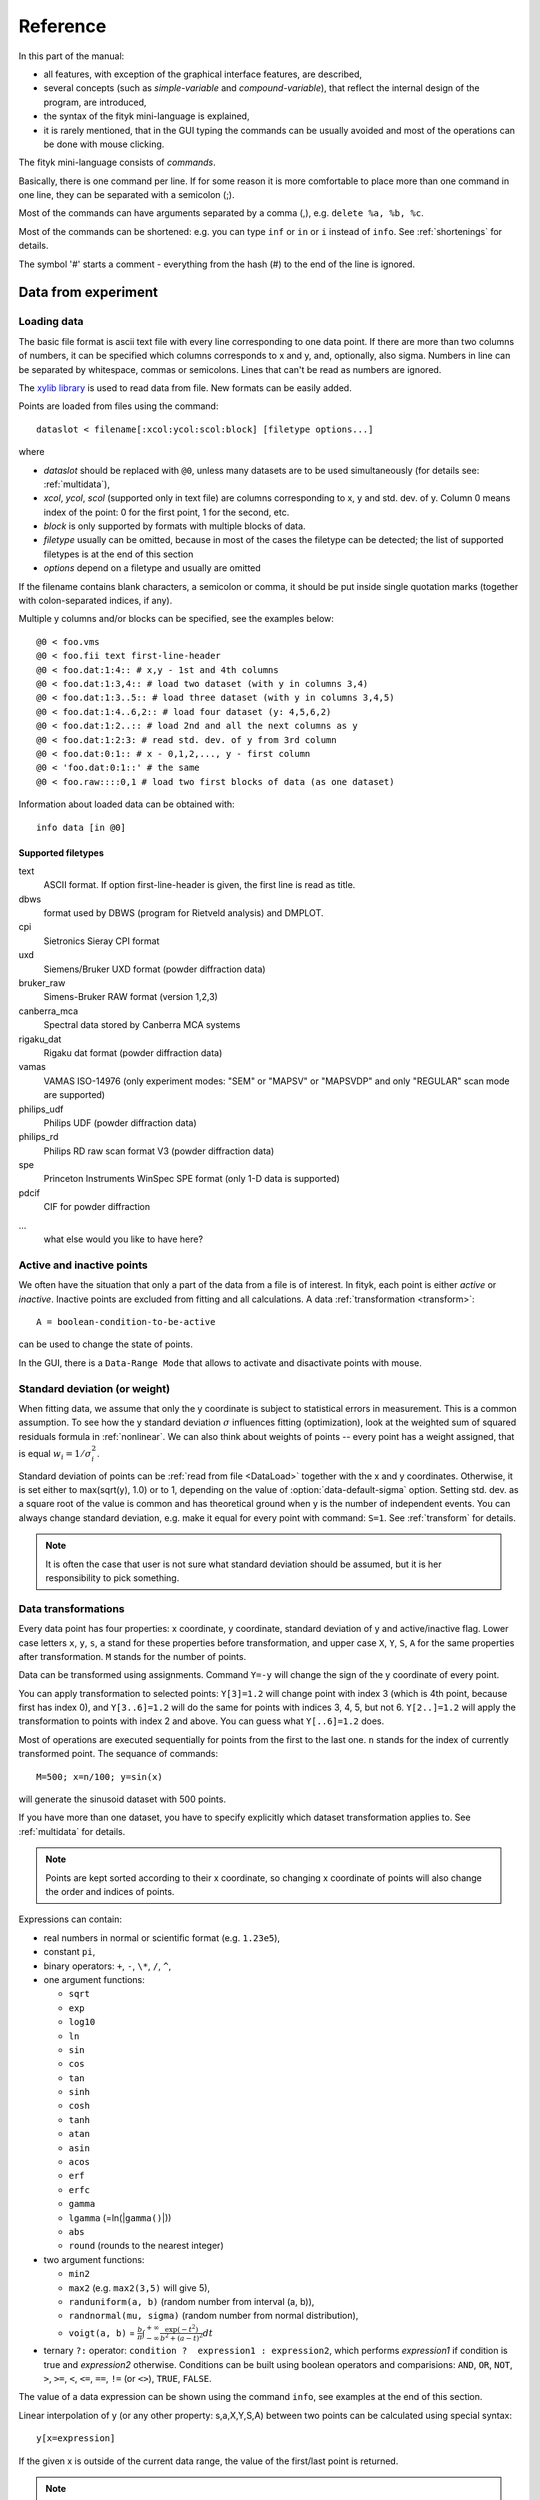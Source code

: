 
Reference
#########

In this part of the manual:

- all features, with exception of the graphical interface features,
  are described,

- several concepts (such as *simple-variable* and *compound-variable*),
  that reflect the internal design of the program, are introduced,

- the syntax of the fityk mini-language is explained,

- it is rarely mentioned, that in the GUI typing the commands can be usually
  avoided and most of the operations can be done with mouse clicking.

The fityk mini-language consists of *commands*.

Basically, there is one command per line.  If for some reason it is more
comfortable to place more than one command in one line, they can be
separated with a semicolon (;).

Most of the commands can have arguments separated by a comma (,),
e.g. ``delete %a, %b, %c``.

Most of the commands can be shortened: e.g. you can type
``inf`` or ``in`` or ``i`` instead of ``info``.
See :ref:`shortenings` for details.

The symbol '#' starts a comment - everything from the
hash (#) to the end of the line is ignored.

Data from experiment
====================

.. _DataLoad:

Loading data
------------

The basic file format is ascii text file with every line
corresponding to one data point. If there are more than two columns
of numbers, it can be specified which columns corresponds to x and y,
and, optionally, also sigma.
Numbers in line can be separated by whitespace, commas or semicolons.
Lines that can't be read as numbers are ignored.

The `xylib library <http://www.unipress.waw.pl/fityk/xylib/>`_
is used to read data from file.  New formats can be easily added.

Points are loaded from files using the command::

   dataslot < filename[:xcol:ycol:scol:block] [filetype options...]

where

- *dataslot* should be replaced with ``@0``, unless many datasets
  are to be used simultaneously (for details see: :ref:`multidata`),

- *xcol*, *ycol*, *scol* (supported only in text file) are columns
  corresponding to x, y and std. dev. of y.
  Column 0 means index of the point: 0 for the first point,
  1 for the second, etc.

- *block* is only supported by formats with multiple blocks of data.

- *filetype* usually can be omitted, because in most of the cases
  the filetype can be detected; the list of supported filetypes is
  at the end of this section

- *options* depend on a filetype and usually are omitted

If the filename contains blank characters, a semicolon or comma, it
should be put inside single quotation marks (together with colon-separated
indices, if any).

Multiple y columns and/or blocks can be specified, see the examples below::

    @0 < foo.vms
    @0 < foo.fii text first-line-header
    @0 < foo.dat:1:4:: # x,y - 1st and 4th columns
    @0 < foo.dat:1:3,4:: # load two dataset (with y in columns 3,4)
    @0 < foo.dat:1:3..5:: # load three dataset (with y in columns 3,4,5)
    @0 < foo.dat:1:4..6,2:: # load four dataset (y: 4,5,6,2)
    @0 < foo.dat:1:2..:: # load 2nd and all the next columns as y
    @0 < foo.dat:1:2:3: # read std. dev. of y from 3rd column
    @0 < foo.dat:0:1:: # x - 0,1,2,..., y - first column
    @0 < 'foo.dat:0:1::' # the same
    @0 < foo.raw::::0,1 # load two first blocks of data (as one dataset)

Information about loaded data can be obtained with::

   info data [in @0]

Supported filetypes
~~~~~~~~~~~~~~~~~~~

text
    ASCII format. If option first-line-header is given,
    the first line is read as title.

dbws
    format used by DBWS (program for Rietveld analysis)
    and DMPLOT.

cpi
    Sietronics Sieray CPI format

uxd
    Siemens/Bruker UXD format (powder diffraction data)

bruker_raw
    Simens-Bruker RAW format (version 1,2,3)

canberra_mca
    Spectral data stored by Canberra MCA systems

rigaku_dat
    Rigaku dat format (powder diffraction data)

vamas
    VAMAS ISO-14976
    (only experiment modes: "SEM" or "MAPSV" or "MAPSVDP" and
    only "REGULAR" scan mode are supported)

philips_udf
    Philips UDF (powder diffraction data)

philips_rd
    Philips RD raw scan format V3 (powder diffraction data)

spe
    Princeton Instruments WinSpec SPE format
    (only 1-D data is supported)

pdcif
    CIF for powder diffraction

...
    what else would you like to have here?

Active and inactive points
--------------------------

We often have the situation that only a part of the data from a file is
of interest. In fityk, each point is either *active* or *inactive*.
Inactive points are excluded from fitting and all calculations.
A data :ref:`transformation <transform>`::

   A = boolean-condition-to-be-active

can be used to change the state of points.

In the GUI, there is a ``Data-Range Mode`` that allows to activate and
disactivate points with mouse.

.. _weights:

Standard deviation (or weight)
------------------------------

When fitting data, we assume that only the y coordinate is subject to
statistical errors in measurement. This is a common assumption.
To see how the y standard deviation :math:`\sigma` influences fitting
(optimization), look at the weighted sum of squared residuals formula
in :ref:`nonlinear`.
We can also think about weights of points -- every point has a weight
assigned, that is equal :math:`w_i=1/\sigma_i^2`.

Standard deviation of points can be
:ref:`read from file <DataLoad>` together with the x and y
coordinates. Otherwise, it is set either to max(sqrt(y), 1.0)
or to 1, depending on the value of :option:`data-default-sigma` option.
Setting std. dev. as a square root of the value is common
and has theoretical ground when y is the number of independent events.
You can always change standard deviation, e.g. make it equal for every
point with command: ``S=1``.
See :ref:`transform` for details.

.. note:: It is often the case that user is not sure what standard deviation
          should be assumed, but it is her responsibility to pick something.

.. _transform:

Data transformations
--------------------

Every data point has four properties: x coordinate, y coordinate,
standard deviation of y and active/inactive flag. Lower case
letters ``x``, ``y``, ``s``, ``a`` stand for these properties
before transformation,
and upper case ``X``, ``Y``, ``S``, ``A`` for the same properties
after transformation.
``M`` stands for the number of points.

Data can be transformed using assignments.
Command ``Y=-y`` will change the sign of the y coordinate
of every point.

You can apply transformation to selected points:
``Y[3]=1.2`` will change point with index 3
(which is 4th point, because first has index 0),
and ``Y[3..6]=1.2`` will do the same for points with
indices 3, 4, 5, but not 6. ``Y[2..]=1.2``
will apply the transformation to points with index 2 and above.
You can guess what ``Y[..6]=1.2`` does.

Most of operations are executed sequentially for points from the first
to the last one. ``n`` stands for the index of currently transformed point.
The sequance of commands::

    M=500; x=n/100; y=sin(x)

will generate the sinusoid dataset with 500 points.

If you have more than one dataset, you have to specify explicitly
which dataset transformation applies to. See :ref:`multidata` for details.

.. note:: Points are kept sorted according to their x coordinate,
   so changing x coordinate of points
   will also change the order and indices of points.

Expressions can contain:

- real numbers in normal or scientific format (e.g. ``1.23e5``),

- constant ``pi``,

- binary operators: ``+``, ``-``, ``\*``, ``/``, ``^``,

- one argument functions:

  * ``sqrt``
  * ``exp``
  * ``log10``
  * ``ln``
  * ``sin``
  * ``cos``
  * ``tan``
  * ``sinh``
  * ``cosh``
  * ``tanh``
  * ``atan``
  * ``asin``
  * ``acos``
  * ``erf``
  * ``erfc``
  * ``gamma``
  * ``lgamma`` (=ln(\|\ ``gamma()``\ \|))
  * ``abs``
  * ``round`` (rounds to the nearest integer)

- two argument functions:

  * ``min2``
  * ``max2`` (e.g. ``max2(3,5)`` will give 5),
  * ``randuniform(a, b)`` (random number from interval (a, b)),
  * ``randnormal(mu, sigma)`` (random number from normal distribution),
  * ``voigt(a, b)``
    = :math:`\frac{b}{\pi} \int_{-\infty}^{+\infty} \frac{\exp(-t^2)}{b^2+(a-t)^2} dt`

- ternary ``?:`` operator: ``condition ?  expression1 : expression2``,
  which performs *expression1* if condition is true
  and *expression2* otherwise.
  Conditions can be built using boolean operators and comparisions:
  ``AND``, ``OR``, ``NOT``, ``>``, ``>=``, ``<``, ``<=``, ``==``,
  ``!=`` (or ``<>``), ``TRUE``, ``FALSE``.

The value of a data expression can be shown using the command ``info``,
see examples at the end of this section.

Linear interpolation of y (or any other property: s,a,X,Y,S,A)
between two points can be calculated using special syntax::

   y[x=expression]

If the given x is outside of the current data range, the value of
the first/last point is returned.

.. note:: All operations are performed on real numbers.

Two numbers that differ less than *epsilon*
(see :ref:`option epsilon <epsilon>`)
i.e. abs(a-b)<:option:`epsilon`, are considered equal.

Indices are also computed in real number domain,
and then rounded to the nearest integer.

Transformations can be joined with comma (,), e.g. ::

   X=y, Y=x

swaps axes.

Before and after executing transformations, points are always
sorted according to their x coordinate. You can temporarily change
the order of points using ``order=t``, where *t* is one of
``x``, ``y``, ``s``, ``a``, ``-x``, ``-y``, ``-s``, ``-a``.
This only makes sense for a sequence of transformations (joined
with comma), as after finishing each transformation points will be
reordered again. This feature is rarely useful.

Points can be deleted using the following syntax::

   delete[index-or-range]

or ::

   delete(condition)

and created simply by increasing the value of ``M``.

There are two parametrized functions: ``spline`` and ``interpolate``.
The general syntax is::

   parametrizedfunc [param1, param2](expression)

e.g. ::

   spline[22.1, 37.9, 48.1, 17.2, 93.0, 20.7](x)

will give the value of a *cubic spline interpolation* through points
(22.1, 37.9), (48.1, 17.2), ... in x.
Spline function is used for manual background subtraction via the GUI.
Function ``interpolate`` is similar, but gives a *polyline interpolation*.

There are also aggregate functions:

- ``min`` (the smallest value),

- ``max`` (the largest value),

- ``sum`` (sum of all values),

- ``avg`` (arithmetic mean of all values),

- ``stddev`` (standard deviation of all values),

- ``darea`` (``darea(y)`` gives the interpolated area under data points,
          and can be used to normalize the area.
          ``darea`` is implemented as *t\*(x[n+1]-x[n-1])/2*,
          where *t* is the value of the *expression*).

They have two forms::

   aggregatefunc(expression)

   aggregatefunc(expression if condition)

In the first form the value of *expression* is calculated for all points.
In the second, only the points for which the *condition* is true are
taken into account.

True value in data expression is represented numerically by 1.,
and false by 0, so ``sum`` can be also used to count points
that fulfil given criteria.

A few examples::

    Y[1...] = Y[n-1] + y[n] # integrate
    x[...-1] = (x[n]+x[n+1])/2;  # reduces
    y[...-1] = y[n]+y[n+1];      # two times
    delete(n%2==1)               # number of points
    delete(not a) # delete inactive points
    X = 4*pi * sin(x/2*pi/180) / 1.54051 # changes x scale (2theta -> Q)
    # make equal step, keep the number of points the same
    X = x[0] + n * (x[M-1]-x[0]) / (M-1),  Y = y[x=X], S = s[x=X], A = a[x=X]
    # take the first 2000 points, average them and subtract as background
    Y = y - avg(y if n<2000)
    # fityk can also be used as a simple calculator
    i 2+2 #4
    i sin(pi/4)+cos(pi/4) #1.41421
    i gamma(10) #362880
    # examples of aggregate functions
    i max(y) # the largest y value
    i sum(y>avg(y)) # the number of points which have y value greater than arithmetic mean
    Y = y / darea(y) # normalize data area
    i darea(y-F(x) if 20<x<25)

.. _datasetop:

There is also another kind of transformations,
:dfn:`dataset tranformation`, which operate on a whole dataset,
not single points. The syntax (for one dataset) is::

   @0 = dataset-transformation @0

where *dataset-transformation* can be one of:

``sum_same_x``
    Merges points which distance in x is smaller than
    :ref:`epsilon <epsilon>`.
    x of a merged point is the average,
    and y and sigma are sums of components.

``avg_same_x``
    The same as sum_same_x, but y and sigma of a merged point
    is set as an average of components.

``shirley_bg``
    Calculates Shirley background
    (useful in X-ray photoelectron spectroscopy).

``rm_shirley_bg``
    Calculates data with removed Shirley background.

.. _funcindt:

Functions and variables in data transformation
----------------------------------------------

information in this section are not often used in practice.
Read it after reading :ref:`model`.

Variables ($foo) and functions (%bar) can be used in data transformations,
and a current value of data expression can be assigned to a variable.
Values of the function parameters (e.g. ``%fun.a0``) and pseudo-parameters
Center, Height, FWHM and Area (e.g. ``%fun.Area``) can also be used.
Pseudo-parameters are supported only by functions, which know
how to calculate these properties.

It is possible to calculate some properties of %functions:

- ``numarea(%f, x1, x2, n)`` gives area integrated numerically
  from *x1* to *x2* using trapezoidal rule with *n* equal steps.

- ``findx(%f, x1, x2, y)`` finds *x* in interval (*x1*, *x2*) such that
  %f(*x*)=*y* using bisection method combined with Newton-Raphson method.
  It is a requirement that %f(*x1*) < *y* < %f(*x2*).

- ``extremum(%f, x1, x2)`` finds *x* in interval (*x1*, *x2*)
  such that %f'(*x*)=0 using bisection method.
  It is a requirement that %f'(*x1*) and %f'(*x2*) have different signs.

A few examples::

    $foo = {y[0]} # data expression can be used in variable assignment
    $foo2 = {y[0] in @0}  # dataset can be given if necessary
    Y = y / $foo  # and variables can be used in data transformation
    Y = y - %f(x) # subtracts function %f from data
    Y = y - @0.F(x) # subtracts all functions in F
    Z += Constant(~0)  # fit constant x-correction (this can be caused...
    fit                # ...by a shift in scale of the instrument collecting data),
    X = x + @0.Z(x)  # ...remove it from the dataset,
    Z = 0            # ...and clear the x-correction in the model
    info numarea(%fun, 0, 100, 10000) # shows area of function %fun
    info %fun.Area  # it is not always supported
    info %_1(extremum(%_1, 40, 50)) # shows extremum value
    # calculate FWHM numerically, value 50 can be tuned
    $c = {%f.Center}
    i findx(%f, $c, $c+50, %f.Height/2) - findx(%f, $c, $c-50, %f.Height/2)
    i %f.FWHM # should give almost the same.

.. _multidata:

Working with multiple datasets
------------------------------

Let us call a set of data that usually comes from one file --
a :dfn:`dataset`.
All operations described above assume only one dataset.
If there are more datasets created, it must be explicitly
stated which dataset the command is being applied to, e.g.
``M=500 in @0``.
Datasets have numbers and are referenced by '@' with the number,
e.g. ``@3``.
``@*`` means all datasets (e.g. ``Y=y/10 in @*``).

To load dataset from file, use one of commands::

   @n < filename:xcol:ycol:scol:block filetype options...

   @+ < filename:xcol:ycol:scol:block filetype options...

The first one uses existing data slot and the second one creates
a new slot.  Using @+ increases the number of datasets,
and command ``delete @n`` decreases it.

The syntax::

   @n = dataset-transformation @m + @k + ...

   @+ = dataset-transformation @m + @k + ...

can be used for example:

- to duplicate a dataset (``@+ = @n``),

- to create a new dataset as a sum of two or more existing sets
  (``@+ = @n + @m + ...``),

- to perform :ref:`dataset transformations <datasetop>`, e.g. to remove
  Shirley background (``@n = rm_shirley_bg @n``).

A sum of datasets contains all points from all component datasets.
If you want to merge points with the same x value, use::

   @+ = sum_same_x @*n* + @*m* + ...

Each dataset has a separate :ref:`model <model>`,
that can be fitted to the data. This is explained in the next chapter.

Each dataset also has a title (it does not have to be unique, however).
When loading file, a title is automatically created, either using
the filename or by reading it from the file (depending on the format
of the file). Titles can be changed using the command::

   `set @*n*.title=*new-title*`.

To print the title of the dataset, type ``info title in @n``.

You calculate values of a data expression for each dataset and print
a list of results, e.g. ``i+ avg(y) in @*``.

.. _dexport:

Exporting data
--------------

Command::

   info dataslot (expression , ...) > file.tsv

can export data to an ASCII TSV (tab separated values) file.

To export data in a 3-column (x, y and standard deviation) format, use::

   info @0 (x, y, s) > file.tsv

If ``a`` is not listed in the list of columns,
like in the example above, only the active points are exported.

All expressions that can be used on the right-hand side of data
transformations can also be used in the column list.
Additionally, F and Z can be used with dataset prefix, e.g. ::

   info @0 (n+1, x, y, F(x), y-F(x), Z(x), %foo(x), a, sin(pi*x)+y^2) > file.tsv

.. _model:

Model
=====

.. _modelintro:

Model - Introduction
--------------------

The :dfn:`model` *F* (the function that is fitted to the data) is computed
as a sum of :dfn:`component functions`, :math:`F = \sum_i f_i`.
Each component function is one of the functions defined in the program,
such as Gaussian or polynomial.

To avoid confusion we will always use:

- the name *model* when referring to the total function fitted to data.

- and the name *function* only when referring to a component function.

Function :math:`f_i=f_i(x; \boldsymbol{a})` is a function of *x*,
and depends on a vector of parameters :math:`\boldsymbol{a}`.
This vector contains all fitted parameters.

Because we often have the situation, that the error in the *x* coordinate
of data points can be modeled with function :math:`Z(x; \boldsymbol{a})`,
we introduce this term to the model, and the final formula is:

.. math::
    F(x; \boldsymbol{a}) = \sum_i f_i(x+Z(x; \boldsymbol{a}); \boldsymbol{a})

where :math:`Z(x; \boldsymbol{a}) = \sum_i z_i(x; \boldsymbol{a})`

Note that the same :dfn:`x-correction` *Z*
is used in all functions :math:`f_i`.

Now we will have a closer look at component functions.
Every function :math:`f_i` has a type chosen from the function types
available in the program. The same is true about functions :math:`z_i`.
One of these types is the *Gaussian*. It has the following formula:

.. math::
    f_G(x; a_0, a_1, a_2)=a_{0}\exp\left[-\ln(2)\left(\frac{x-a_{1}}{a_{2}}\right)^{2}\right]

There are three parameters of Gaussian. These parameters do not
depend on *x*. There must be one :dfn:`variable`
bound to each function's parameter.

.. _variables:

Variables
---------

Variables in Fityk have names prefixed with the dollar symbol ($).
A variable is created by assigning a value to it, e.g. ::

   $foo=~5.3
   $c=3.1
   $bar=5*sin($foo)

The variables like the first one, ``$foo``,
created by assigning to it a real number prefixed with '~',
will be called :dfn:`simple-variables`.
The '~' means that the value assigned to the variable can be changed
when fitting the model to the data.

Each simple-variable is independent. In optimization terms, it corresponds
to one dimension of the space where we will look for the minimum.

In the above example, the variable ``$c`` is actually a *constant*.
``$bar`` depends on the value of ``$foo``.
When ``$foo`` changes, the value of ``$bar`` also changes.
Variables like ``$bar`` will be called :dfn:`compound-variables`.
Compound-variables can be build using operators +, -, \*, /, ^
and the functions
``sqrt``,
``exp``,
``log10``,
``ln``,
``sin``,
``cos``,
``tan``,
``sinh``,
``cosh``,
``tanh``,
``atan``,
``asin``,
``acos``,
``erf``,
``erfc``,
``lgamma``,
``abs``,
``voigt``.
This is a subset of the functions used in
:ref:`data transformations <transform>`.

Variables can be used in data tranformations,
e.g. ``Y=y/$a``.

The value of the data expression can be used in the variable definition,
but it must be inside braces, e.g. ``$bleh={3+5}``
or, to create a simple variable: ``$bleh=~{3+5}``.

Sometimes it is useful to freeze a variable, i.e. to prevent it from
changing while fitting. There is no special syntax for it,
but it can be done using data expressions in this way::

    $a = ~12.3 # $a is fittable
    $a = {$a}  # $a is not fittable
    $a = ~{$a}  # $a is fittable again

It is also possible to define a variable as e.g. ``$bleh=~9.1*exp(~2)``.
In this case two simple-variables (with values 9.1 and 2) are created
automatically.

Automatically created variables are named ``$_1``, ``$_2``,
``$_3``, and so on.

Variables can be deleted using the command::

   delete $variable

.. _domain:

Some fitting algorithms need to randomize the parameters of the fitted
function (i.e. they need to randomize simple variables).
For this purpose, the simple variable can have a specified :dfn:`domain`.
Note that the domain does not imply any constraints on the value
the variable can have -- it is only a hint for fitting algorithms.
Domains are used by Nelder-Mead method and Genetic Algorithms.
The syntax is as follows::

    $a = ~12.3 [11 +- 5] # center and width of the domain are given
    $b = ~12.3 [ +- 5] # if the center of the domain is not specified,
                       # the value of the variable is used

If the domain is not specified, the value of
:option:`variable-domain-percent` option is used
(domain is +/- *value-of-variable* * :option:`variable-domain-percent` / 100)

Function types and functions
----------------------------

Let us go back to functions. Function types have names that start
with upper case letter, e.g. ``Linear`` or ``Voigt``. Functions
(i.e. function instances) have names prefixed with a percent symbol,
e.g. ``%func``. Every function has a type and variables bound to its
parameters.

``info types`` shows the list of available function types.
``info FunctionType`` (e.g. ``info Pearson7``) shows formula of the
*FunctionType*.

Functions can be created by giving the type and the correct
number of variables in brackets, e.g. ::

   %f1 = Gaussian(~66254., ~24.7, ~0.264)
   %f2 = Gaussian(~6e4, $ctr, $b+$c)
   %f3 = Gaussian(height=~66254., hwhm=~0.264, center=~24.7)

Every expression which is valid on the right-hand side of a variable
assignment can be used as a variable.
If it is not just a name of a variable, an automatic variable is created.
In the above examples, two variables were implicitely created for ``%f2``:
first for value ``6e4`` and the second for ``$b+$c``).

If the names of function's parameters are given (like for ``%f3``),
the variables can be given in any order.

Function types can can have specified default values for
some parameters. The variables for such parameters can be omitted,
e.g.::

   =-> i Pearson7
   Pearson7(height, center, hwhm, shape=2) = height/(1+((x-center)/hwhm)^2*(2^(1/shape)-1))^shape
   =-> %f4 = Pearson7(height=~66254., center=~24.7, fwhm=~0.264) # no shape is given
   New function %f4 was created.

A deep copy of function (i.e. all variables that it depends on
are also copied) can be made using the command::

   %function = copy(%another_function)

Functions can be also created with the command ``guess``,
as described in :ref:`guess`.

You can change a variable bound to any of the function parameters
in this manner::

    =-> %f = Pearson7(height=~66254., center=~24.7, fwhm=~0.264)
    New function %f was created.
    =-> %f.center=~24.8
    =-> $h = ~66254
    =-> %f.height=$h
    =-> info %f
    %f = Pearson7($h, $_5, $_3, $_4)
    =-> $h = ~60000 # variables are kept by name, so this also changes %f
    =-> %p1.center = %p2.center + 3 # keep fixed distance between %p1 and %p2

Functions can be deleted using the command::

   delete %function

.. _udf:

User-defined functions (UDF)
----------------------------

User-defined function types can be created using command ``define``,
and then used in the same way as built-in functions.

Example::

   define MyGaussian(height, center, hwhm) = height*exp(-ln(2)*((x-center)/hwhm)^2)

- The name of new type must start with an upper-case letter,
  contain only letters and digits and have at least two characters.

- The name of the type is followed by parameters in brackets.

- Parameter name must start with lowercase letter and,
  contain only  lowercase letters, digit and the underscore ('_').

- The name "x" is reserved, do not put it into parameter list,
  just use it on the right-hand side of the definition.

- There are special names of parameters,
  that fityk understands:

  * if the functions is peak-like:
    ``height``, ``center``, ``fwhm``, ``area``, ``hwhm``,

  * if the function is more like linear:
    ``slope``, ``intercept``, ``avgy``.

  Parameters with such names do not need default values.
  ``fwhm`` mean full width at half maximum (FWHM),
  ``hwhm`` means half width..., i.e. fwhm/2.

- Each parameter should have a default value (see examples below).
  Default values allow adding a peak with the command ``guess`` or with
  one click in the GUI.

- The default value can be a number or expression that contains
  the special names listed above with exeption of ``hwhm`` (use
  ``fwhm/2`` instead).

UDFs can be defined either by giving a full formula,
or as a sum of already defined functions, with possible
:dfn:`re-parametrization`
(see GaussianArea and GLSum below for the example of the latter).

When giving a full formula, right-hand side of the equality sign
is similar to the :ref:`definiton of variable <variables>`,
but the formula can also depend on *x*.
Hopefully the examples at the end of this section make the syntax clear.

.. admonition:: How it works internally

    The formula is parsed,
    derivatives of the formula are calculated symbolically,
    all expressions are simplified (but there is a lot of space for
    optimization here)
    and bytecode for virtual machine (VM) is created.

    When fitting, the VM calculates the value of the function
    and derivatives for every point.

    Possible (i.e. not implemented) optimizations include
    Common Subexpression Elimination and JIT compilation.

There is a simple substitution mechanism that makes writing complicated
functions easier.
Substitutions must be assigned in the same line, after keyword ``where``.
Example::

    define ReadShockley(sigma0=1, a=1) = sigma0 * t * (a - ln(t)) where t=x*pi/180

    # more complicated example, with nested substitutions
    define FullGBE(k, alpha) = k * alpha * eta * (eta / tanh(eta) - ln (2*sinh(eta))) where eta = 2*pi/alpha * sin(theta/2), theta=x*pi/180

.. tip:: Use the :file:`init` file for often used definitions.
         See :ref:`invoking` for details.

Defined functions can be undefined using command ``undefine``.

Examples::

    # first how some built-in functions could be defined
    define MyGaussian(height, center, hwhm) = height*exp(-ln(2)*((x-center)/hwhm)^2)
    define MyLorentzian(height, center, hwhm) = height/(1+((x-center)/hwhm)^2)
    define MyCubic(a0=height,a1=0, a2=0, a3=0) = a0 + a1*x + a2*x^2 + a3*x^3
    # supersonic beam arrival time distribution
    define SuBeArTiDi(c, s, v0, dv) = c*(s/x)^3*exp(-(((s/x)-v0)/dv)^2)/x
    # area-based Gaussian can be defined as modification of built-in Gaussian
    # (it is the same as built-in GaussianA function)
    define GaussianArea(area, center, hwhm) = Gaussian(area/fwhm/sqrt(pi*ln(2)), center, hwhm)
    # sum of Gaussian and Lorentzian, a.k.a PseudoVoigt (should be in one line)
    define GLSum(height, center, hwhm, shape) = Gaussian(height*(1-shape), center, hwhm)
    + Lorentzian(height*shape, center, hwhm)
    # to change definition of UDF, first undefine previous definition
    undefine GaussianArea

.. _speed:

Speed of computations
---------------------

With default settings, the value of every function is calculated
at every point. Functions such as Gaussian often have non-neglegible
values only in a small fraction of all points. To speed up the calculation,
set the option :option:`cut-function-level`
to a non-zero value. For each function the range with values
greater than :option:`cut-function-level`
will be estimated, and all values outside of this range are
considered to be equal zero.
Note that not all functions support this optimization.

If you have a number of loaded dataset, and the functions in different
datasets do not share parameters, it is faster to fit the datasets
sequentially (``fit @0; fit @1; ...``)
then parallelly (``fit @*``).

Each simple-variable slows down the fitting, although
this is often negligible.

Model, F and Z
--------------

As already discussed, each dataset has a separate model
that can be fitted to the data.
As can be seen from the :ref:`formula above <modelintro>`,
the model is defined as a set functions :math:`f_i`
and a set of functions :math:`z_i`.
These sets are named *F* and *Z* respectively.
The model is constructed by specifying names of functions in these two sets.

In many cases :dfn:`x-correction` Z is not used.
The fitted curve is thus the sum of all functions in F.

Command ::

   F += %function

adds  *%function* to F, command ::

   Z += %function

adds *%function* to Z.

To remove *%function* from F (or Z) either do::

   F -= %function

or ``delete %function``.

If there is more than one dataset, F and Z must be prefixed
with the dataset number (e.g. ``@1.F += %function``).

The following syntax is also valid::

    # create and add funtion to F
    %g = Gaussian(height=~66254., hwhm=~0.264, center=~24.7)
    @0.F += %g

    # create automatically named function and add it to F
    @0.F += Gaussian(height=~66254., hwhm=~0.264, center=~24.7)

    # clear F
    @0.F = 0

    # clear F and put three functions in it
    @0.F = %a + %b + %c

    # show info about the first and the last function in @0.F
    info @0.F[0], @0.F[-1]

    # the same as %bcp = copy(%b)
    %bcp = copy(@0.F[1])

    # make @1.F the exact (shallow) copy of @0.F
    @1.F = @0.F

    # make @1.F a deep copy of @0.F (all functions and variables
    # are duplicated).
    @1.F = copy(@0.F)

It is often required to keep the width or shape of peaks constant
for all peaks in the dataset. To change the variables bound to parameters
with a given name for all functions in F, use the command::

   F.param = variable

Examples::

    # Set hwhm of all functions in F that have a parameter hwhm to $foo
    # (hwhm here means half-width-at-half-maximum)
    F.hwhm = $foo

    # Bound the variable used for the shape of peak %_1 to shapes of all
    # functions in F
    F.shape = %_1.shape  

    # Create a new simple-variable for each function in F and bound the
    # variable to parameter hwhm. All hwhm parameters will be independent.
    F.hwhm = ~0.2

.. _guess:

Guessing peak location
----------------------

It is possible to guess peak location and add it to F with the command::

   [%name =] guess PeakType [[x1:x2]] [initial values...] [in @n]

e.g. ::

   %f1 = guess Gaussian [22.1:30.5] in @0

   # the same, but assign function's name automatically
   guess Gaussian [22.1:30.5] in @0

   # the same, but search for the peak in the whole dataset
   guess Gaussian in @0

   # the same, but works only if there is exactly one dataset loaded
   guess Gaussian

   guess Linear in @* # adds a function to every dataset

   # guess width and height, but set center and shape explicitely
   guess PseudoVoigt [22.1:30.5] center=$ctr, shape=~0.3 in @0

- If the range is omitted, the whole dataset will be searched.

- Name of the function is optional.

- Some of the parameters can be specified with syntax *parameter*=*variable*.

- As an exception, if the range is omitted and the parameter *center*
  is given, the peak is searched around the *center*,
  +/- value of the option :option:`guess-at-center-pm`.

Fityk offers only a primitive algorithm for peak-detection.
It looks for the highest point in a given range, and than tries
to find the width of the peak.

If the highest point is found near the boundary of the given range,
it is very probable that it is not the peak top,
and, if the option :option:`can-cancel-guess` is set to true,
the guess is cancelled.

There are two real-number options related to ``guess``:
:option:`height-correction` and :option:`width-correction`.
The default value for them is 1.
The guessed height and width are multiplied by the values of these
options respectively.

Linear function is guessed using linear regression. It is actually
fitted (but weights of points are not used), not guessed.

Displaying information
----------------------

If you are using the GUI, most of the available information can be
displayed with mouse clicks. Alternatively, you can use the
``info`` command.
Using ``info+`` instead of ``info`` sometimes gives more verbose output.

Below is the list of arguments of ``info`` related
to this chapter. The full list is in :ref:`info`

``info guess [range]``
    Shows where the ``guess`` command would find a peak.

``info functions``
    Lists all defined functions.

``info variables``
    Lists all defined variables.

``info @n.F``
    Shows information about F in dataset *n*.

``info @n.Z``
    Shows information about Z in dataset *n*.

``info formula in @n``
    Shows the mathematical formula of the fitted model.
    Some primitive simplifications are applied to the formula.
    To prevent it, put plus sign (+) after ``info``.

``info @n.dF(x)``
    Compares the symbolic and numerical derivatives in *x*
    (useful for debugging).

``info peaks in @n``
    Show parameters of functions from dataset *n*.
    With the plus sign (+) after ``info``, symmetric errors of the
    parameters are also included.


The model can be exported to file as data points, using the syntax
described in :ref:`dexport`, or as mathematical formula,
using the ``info`` command redirected to a file::

   info[+] formula in @n > filename

.. _formula_export_style:

The style of the formula output,
governed by the :option:`formula-export-style` option,
can be either ``normal`` (exp(-x^2)) or ``gnuplot`` (exp(-x**2)).

The list of parameters of functions can be exported using the command::

    info[+] peaks in @n > filename

With ``@*`` formulae or parameters used in all datasets are written.

Fitting
=======

.. _nonlinear:

Nonlinear optimization
----------------------

This is the core. We have a set of observations (data points), to which
we want to fit a *model* that depends on adjustable parameters.
Let me quote *Numerical Recipes*,
chapter 15.0, page 656 (if you do not know the book, visit
http://www.nr.com):

    The basic approach in all cases is usually the same: You choose or design
    a figure-of-merit function (merit function, for short) that measures the
    agreement between the data and the model with a particular choice of
    parameters. The merit function is conventionally arranged so that small
    values represent close agreement. The parameters of the model are then
    adjusted to achieve a minimum in the merit function, yielding best-fit
    parameters.  The adjustment process is thus a problem in minimization in
    many dimensions.  \[...] however, there exist special, more
    efficient, methods that are specific to modeling, and we will discuss
    these in this chapter. There are important issues that go beyond the mere
    finding of best-fit parameters. Data are generally not exact. They are
    subject to measurement errors (called noise in the context of
    signal-processing). Thus, typical data never exactly fit the model that
    is being used, even when that model is correct. We need the means to
    assess whether or not the model is appropriate, that is, we need to test
    the goodness-of-fit against some useful statistical standard. We usually
    also need to know the accuracy with which parameters are determined by
    the data set.  In other words, we need to know the likely errors of the
    best-fit parameters. Finally, it is not uncommon in fitting data to
    discover that the merit function is not unimodal, with a single minimum.
    In some cases, we may be interested in global rather than local
    questions. Not, "how good is this fit?" but rather, "how
    sure am I that there is not a very much better fit in some corner of
    parameter space?"

Our function of merit is WSSR - the weighted sum of
squared residuals, also called chi-square:

.. math::
  \chi^{2}(\mathbf{a})
    =\sum_{i=1}^{N} \left[\frac{y_i-y(x_i;\mathbf{a})}{\sigma_i}\right]^{2}
    =\sum_{i=1}^{N} w_{i}\left[y_{i}-y(x_{i};\mathbf{a})\right]^{2}

Weights are based on standard deviations, :math:`w_i=1/\sigma_i^2`.
You can learn why squares of residuals are minimized e.g. from
chapter 15.1 of *Numerical Recipes*.

So we are looking for a global minimum of :math:`\chi^2`.
This field of numerical research (looking for a minimum or maximum)
is usually called optimization; it is non-linear and global optimization.
Fityk implements three very different optimization methods.
All are well-known and described in many standard textbooks.

The standard deviations of the best-fit parameters are given by the square
root of the corresponding diagonal elements of the covariance matrix.
The covariance matrix is based on standard deviations of data points.
Formulae can be found e.g. in
`GSL Manual <http://www.gnu.org/software/gsl/manual/>`_,
chapter *Linear regression. Overview* (weighted data version).

.. note:: Some programs scale standard deviations of the parameters
   with the standard deviation of the fit
   :math:`\sigma_f=\sqrt{\chi^2/n_{DoF}}`,
   where :math:`n_{DoF}` is the number of degrees of freedom,
   i.e. the number of active data points minus the number of independent
   parameters.

   Fityk is **not** doing this.

.. _fitting_cmd:

Fitting related commands
------------------------

To fit model to data, use command

fit[+] [number-of-iterations] [in @n, ...]

The plus sign (+) prevents initialization of the fitting method.
It is used to continue the previous fitting where it left off.

All non-linear fitting methods are iterative.
*number-of-iterations* is the maximum number of iterations.
There are also other stopping criteria, so the number of executed
iterations can be smaller.

``fit in @*`` fits all datasets simultaneously.

Fitting methods can be set using the set command::

  set fitting-method = method

where method is one of: ``Levenberg-Marquardt``, ``Nelder-Mead-simplex``,
``Genetic-Algorithms``.

All non-linear fitting methods are iterative, and there are two common
stopping criteria:

- the number of iterations and it can be specified after the ``fit`` command.

- and the number of evaluations of the objective function (WSSR), specified
  by the value of option :option:`max-wssr-evaluations` (0=unlimited).
  It is approximately proportional to time of computations,
  because most of time in fitting process is taken by evaluating WSSR.

There are also other criteria, different for each method.

If you give too small *number-of-iterations* to the command ``fit``,
and fit is not converged, it makes sense to use command ``fit+``
to process further iterations.

Setting ``set autoplot = on-fit-iteration``
will plot a model after every iteration, to visualize progress.
(see :ref:`autoplot <autoplot>`)

``info fit`` shows goodness-of-fit.

To see symmetric errors use ``info errors``.
``info+ errors`` additionally shows the variance-covariance matrix.
Individual symmetric errors of simple-variables can be accessed as
``$variable.error`` or e.g. ``%func.height.error``

Available methods can be mixed together, e.g. it is sensible
to obtain initial parameter estimates using the Simplex method,
and then fit it using Levenberg-Marquardt.

Values of all parameters are stored before and after fitting (if they
change). This enables simple undo/redo functionality.
If in the meantime some functions or variables where added or removed,
the program can still load the old parameters, but the result can be
unexpected. The following history-related commands are provided:

fit undo
    move back to the previous parameters (undo fitting).

fit redo
    move forward in the parameter history

info fit-history
    show number of items in the history

fit history *n*
    load the *n*-th set of parameters from history

fit history clear
    clear the history

.. _levmar:

Levenberg-Marquardt
-------------------

This is a standard nonlinear least-squares routine, and involves
computing the first derivatives of functions.  For a description
of the L-M method see *Numerical Recipes*, chapter 15.5
or Siegmund Brandt, *Data Analysis*, chapter 10.15.
Essentially, it combines an inverse-Hessian method with a steepest
descent method by introducing a |lambda| factor. When |lambda| is equal
to 0, the method is equivalent to the inverse-Hessian method.
When |lambda| increases, the shift vector is rotated toward the direction
of steepest descent and the length of the shift vector decreases. (The
shift vector is a vector that is added to the parameter vector.) If a
better fit is found on iteration, |lambda| is decreased -- it is divided by
the value of :option:`lm-lambda-down-factor` option (default: 10).
Otherwise, |lambda| is multiplied by the value of
:option:`lm-lambda-up-factor` (default: 10).
The initial |lambda| value is equal to
:option:`lm-lambda-start` (default: 0.0001).

The Marquardt method has two stopping criteria other than the common
criteria.

- If it happens twice in sequence, that the relative
  change of the value of the objective function (WSSR) is smaller than
  the value of the :option:`lm-stop-rel-change` option, the
  fit is considered to have converged and is stopped.

- If |lambda| is greater than the value of the :option:`lm-max-lambda`
  option (default: 10^15), usually when due to limited numerical precision
  WSSR is no longer changing, the fitting is also stopped.

.. |lambda| replace:: :math:`\lambda`

.. COMMENT: <para>
      L-M method finds a minimum quickly. The question is, if it is the
      global minimum.  It can be a good idea to add a small random vector to
      the vector of parameters and try again. This small shift vector is added,
      when value of <parameter class="option">shake-before</parameter> option
      is positive (by default it is 0). Value of every parameter's shift
      is independent and randomly drawn from distribution of type specified by
      value of <parameter class="option">shake-type</parameter> option
      (see <link linkend="distribtype">option
      <parameter class="option">distrib-type</parameter></link>)
      in simplex method). The expected value of parameter shift is
      directly proportional to both value of
      <parameter class="option">shake-before</parameter> option and width of
      parameter's domain.
      </para>

.. _nelder:

Nelder-Mead downhill simplex method
-----------------------------------

To quote chapter 4.8.3, p. 86 of Peter Gans,
*Data Fitting in the Chemical Sciences by the Method of Least Squares*:

    A simplex is a geometrical entity that has n+1 vertices corresponding to
    variations in n parameters.  For two parameters the simplex is a
    triangle, for three parameters the simplex is a tetrahedron and so forth.
    The value of the objective function is calculated at each of the
    vertices. An iteration consists of the following process. Locate the
    vertex with the highest value of the objective function and replace this
    vertex by one lying on the line between it and the centroid of the other
    vertices. Four possible replacements can be considered, which I call
    contraction, short reflection, reflection and expansion.[...]
    It starts with an arbitrary simplex. Neither the shape nor position of
    this are critically important, except insofar as it may determine which
    one of a set of multiple minima will be reached. The simplex than expands
    and contracts as required in order to locate a valley if one exists. Then
    the size and shape of the simplex is adjusted so that progress may be
    made towards the minimum. Note particularly that if a pair of
    parameters are highly correlated, *both* will be
    simultaneously adjusted in about the correct proportion, as the shape of
    the simplex is adapted to the local contours.[...]
    Unfortunately it does not provide estimates of the parameter errors, etc.
    It is therefore to be recommended as a method for obtaining initial
    parameter estimates that can be used in the standard least squares
    method.

This method is also described in previously mentioned
*Numerical Recipes* (chapter 10.4) and *Data Analysis* (chapter 10.8).

There are a few options for tuning this method. One of these is a
stopping criterium :option:`nm-convergence`. If the value of the
expression 2(*M*-*m*)/(*M*+*m*), where *M* and *m* are the values of the
worst and best vertices respectively (values of objective functions of
vertices, to be precise!), is smaller then the value of
:option:`nm-convergence` option, fitting is stopped. In other words,
fitting is stopped if all vertices are almost at the same level.

The remaining options are related to initialization of the simplex.
Before starting iterations, we have to choose a set of points in space
of the parameters, called vertices.  Unless the option
:option:`nm-move-all` is set, one of these points will be the current
point -- values that parameters have at this moment. All but this one
are drawn as follows: each parameter of each vertex is drawn separately.
It is drawn from a distribution that has its center in the center of the
:ref:`domain <domain>` of the parameter, and a width proportional to
both width of the domain and value of the :option:`nm-move-factor`
parameter.  Distribution shape can be set using the option
:option:`nm-distribution` as one of: ``uniform``, ``gaussian``,
``lorentzian`` and ``bound``. The last one causes the value of the
parameter to be either the greatest or smallest value in the domain of
the parameter -- one of the two bounds of the domain (assuming that
:option:`nm-move-factor` is equal 1).

Genetic Algorithms
------------------

\[TODO]

.. _settings:

Settings
========

.. note:: This chapter is not about GUI settings (things like colors,
   fonts, etc.), but about settings that are common for both CLI and GUI
   version.

Command ``info set`` shows the syntax of the set command and lists all
possible options.

``set option`` shows the current value of the *option*.

``option = value`` changes the *option*.

It is possible to change the value of the option temporarily using syntax::

    with option1=value1 [,option2=value2]  command args...

The examples at the end of this chapter should clarify this.

autoplot
    See :ref:`autoplot <autoplot>`.

can-cancel-guess
    See :ref:`guess`.

cut-function-level
    See :ref:`speed`.

data-default-sigma
    See :ref:`weights`.

.. _epsilon:

epsilon
    It is used for floating-point comparison:
    a and b are considered equal when
    \|a-b|<:option:`epsilon`.
    You may want to decrease it when you work with very small values,
    like 10^-10.

exit-on-warning
    If the option :option:`exit-on-warning`
    is set, any warning will close the program.
    This ensures that no warnings can be overlooked.

fitting-method
    See :ref:`fitting_cmd`.

formula-export-style
    See :ref:`details in the section "Model" <formula_export_style>`.

guess-at-center-pm
    See :ref:`guess`.

height-correction
    See :ref:`guess`.

lm-*
    Setting to tune :ref:`Levenberg-Marquardt <levmar>`
    fitting method.

max-wssr-evaluations
    See :ref:`fitting_cmd`.

nm-*
    Setting to tune
    :ref:`Nelder-Mead downhill simplex <nelder>`
    fitting method.

pseudo-random-seed
    Some fitting methods and functions, such as
    ``randnormal`` in data expressions use a pseudo-random
    number generator.  In some situations one may want to have repeatable
    and predictable results of the fitting, e.g.  to make a presentation.
    Seed for a new sequence of pseudo-random numbers can be set using the
    option :option:`pseudo-random-seed`.  If it
    is set to 0, the seed is based on the current time and a sequence of
    pseudo-random numbers is different each time.

refresh-period
    During time-consuming computations (like fitting) user interface can
    remain not changed for this time (in seconds).
    This option was introduced, because on one hand frequent refreshing of
    the program's window notably slows down fitting, and on the other hand
    irresponsive program is a frustrating experience.

variable-domain-percent
    See :ref:`the section about variables <domain>`.

verbosity
    Possible values: quiet, normal, verbose, debug.

width-correction
    See :ref:`guess`.

Examples::

    set fitting-method  # show info
    set fitting-method = Nelder-Mead-simplex # change default method
    set verbosity = verbose
    with fitting-method = Levenberg-Marquardt fit 10
    with fitting-method=Levenberg-Marquardt, verbosity=only-warnings fit 10

Other commands
==============

plot: viewing data
------------------

In the GUI version there is hardly ever a need to use this command directly.

The command ``plot`` controls visualization of data and the model.
It is used to plot a given area - in GUI it is plotted
in the program's main window, in CLI the popular program
gnuplot is used, if available. ::

   plot xrange yrange in @n

*xrange* and *yrange* have one of two following syntaxes:

- ``[min:max]``

-  ``.``

The second is just a dot (.), and it implies that the appropriate range
is not to be changed.

Examples::

    plot [20.4:50] [10:20] # show x from 20.4 to 50 and y from 10 to 20
    plot [20.4:] # x from 20.4 to the end,
    # y range will be adjusted to encompass all data
    plot . [:10] # x range will not be changed, y from the lowest point to 10
    plot [:] [:] # all data will be shown
    plot         # all data will be shown
    plot . .     # nothing changes

.. _autoplot:

The value of the option :option:`autoplot`
changes the automatic plotting behaviour. By default, the plot is
refreshed automatically after changing the data or the model.
It is also possible to visualize each iteration of the fitting method by
replotting the peaks after every iteration.

.. _info:

info: show information
----------------------

First, there is an option :option:`verbosity`
(not related to command :command:`info`)
which sets the amount of messages displayed when executing commands.

If you are using the GUI, most information can be displayed
with mouse clicks. Alternatively, you can use the ``info``
command. Using the ``info+`` instead of ``info``
sometimes displays more detailed information.

The output of :command:`info` can be redirected to a file using syntax::

  info args > filename    # this truncates the file

  info args >> filename   # this appends to the file

The following ``info`` arguments are recognized:

+ variables

+ *$variable_name*

+ types

+ *TypeName*

+ functions

+ *%function_name*

+ datasets

+ data \[in @*n*]

+ title \[in @*n*]

+ filename \[in @*n*]

+ commands

+ commands \[n:m]

+ view

+ set

+ fit \[in @*n*]

+ fit-history

+ errors \[in @*n*]

+ formula \[in @*n*]

+ peaks \[in @*n*]

+ guess \[x-range] \[in @*n*]

+ *data-expression* [in @*n*]

+ [@*n*.]F

+ [@*n*.]Z

+ [@*n*.]dF(*data-expression*)

+ der *mathematic-function*

+ version

``info der`` shows derivatives of given function::

    =-> info der sin(a) + 3*exp(b/a)
    f(a, b) = sin(a)+3*exp(b/a)
    df / d a = cos(a)-3*exp(b/a)*b/a^2
    df / d b = 3*exp(b/a)/a


commands, dump, sleep, reset, quit, !
-------------------------------------

All commands given during program execution are stored in memory.
They can be listed by::

   info commands [n:m]

or written to file::

   info commands [n:m] > filename

To put all commands executed so far during the session into the
file :file:`foo.fit`, type::

   info commands[:] > foo.fit

With the plus sign (+) (i.e. ``info+ commands [n:m]``)
information about the exit status of each command will be added.

To log commands to a file when they are executed, use:
Commands can be logged when they are executed::

   commands > filename    # log commands
   commands+ > filename   # log both commands and output
   commands > /dev/null   # stop logging

Scripts can be executed using the command::

   commands < filename

You can select lines that are to be executed::

   commands < filename[m:n] # this executes lines from m to n

It is also possible to execute standard output from an external program::

   commands ! program [args...]

The command::

   dump > filename

writes the current state of the program
(including all datasets) to a single .fit file.

The command ``sleep sec`` makes the program wait *sec* seconds
before continuing.

The command ``quit`` works as expected.
If it is found in a script it quits the program, not only the script.

Commands that start with ``!`` are passed (without '!')
to the ``system()`` call.

..
  $Id$ 

